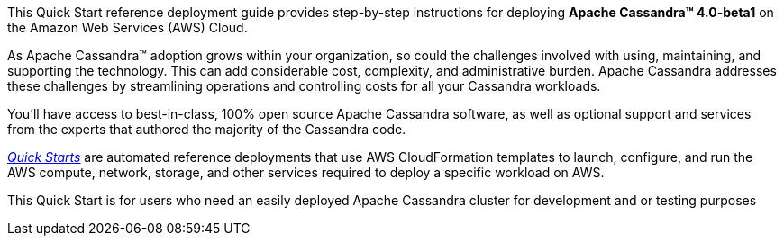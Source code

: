 This Quick Start reference deployment guide provides step-by-step instructions for deploying **Apache Cassandra(TM) 4.0-beta1** on the Amazon Web Services (AWS) Cloud.

As Apache Cassandra™ adoption grows within your organization, so could the challenges involved with using, maintaining, and supporting the technology. This can add considerable cost, complexity, and administrative burden. Apache Cassandra addresses these challenges by streamlining operations and controlling costs for all your Cassandra workloads.

You’ll have access to best-in-class, 100% open source Apache Cassandra software, as well as optional support and services from the experts that authored the majority of the Cassandra code.

https://aws.amazon.com/quickstart/?quickstart-all.q=datastax[_Quick Starts_] are automated reference deployments that use AWS CloudFormation templates to launch, configure, and run the AWS compute, network, storage, and other services required to deploy a specific workload on AWS.

This Quick Start is for users who need an easily deployed Apache Cassandra cluster for development and or testing purposes
